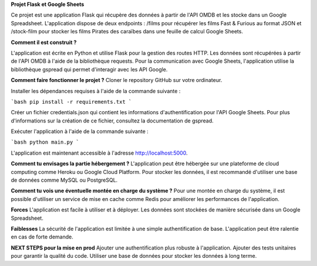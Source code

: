 **Projet Flask et Google Sheets** 


Ce projet est une application Flask qui récupère des données à partir de l'API OMDB et les stocke dans un Google Spreadsheet.
L'application dispose de deux endpoints : /films pour récupérer les films Fast & Furious au format JSON
et /stock-film pour stocker les films Pirates des caraïbes dans une feuille de calcul Google Sheets.

**Comment il est construit ?** 


L'application est écrite en Python et utilise Flask pour la gestion des routes HTTP.
Les données sont récupérées à partir de l'API OMDB à l'aide de la bibliothèque requests.
Pour la communication avec Google Sheets, l'application utilise la bibliothèque gspread qui permet d'interagir avec les API Google.

**Comment faire fonctionner le projet ?**
Cloner le repository GitHub sur votre ordinateur.

Installer les dépendances requises à l'aide de la commande suivante :

```bash
pip install -r requirements.txt
```

Créer un fichier credentials.json qui contient les informations d'authentification pour l'API Google Sheets.
Pour plus d'informations sur la création de ce fichier, consultez la documentation de gspread.

Exécuter l'application à l'aide de la commande suivante :

```bash
python main.py
```

L'application est maintenant accessible à l'adresse http://localhost:5000.

**Comment tu envisages la partie hébergement ?**
L'application peut être hébergée sur une plateforme de cloud computing comme Heroku ou Google Cloud Platform. Pour stocker les données, il est recommandé d'utiliser une base de données comme MySQL ou PostgreSQL.

**Comment tu vois une éventuelle montée en charge du système ?**
Pour une montée en charge du système, il est possible d'utiliser un service de mise en cache comme Redis pour améliorer les performances de l'application.


**Forces**
L'application est facile à utiliser et à déployer.
Les données sont stockées de manière sécurisée dans un Google Spreadsheet.


**Faiblesses**
La sécurité de l'application est limitée à une simple authentification de base.
L'application peut être ralentie en cas de forte demande.

**NEXT STEPS pour la mise en prod**
Ajouter une authentification plus robuste à l'application.
Ajouter des tests unitaires pour garantir la qualité du code.
Utiliser une base de données pour stocker les données à long terme.
